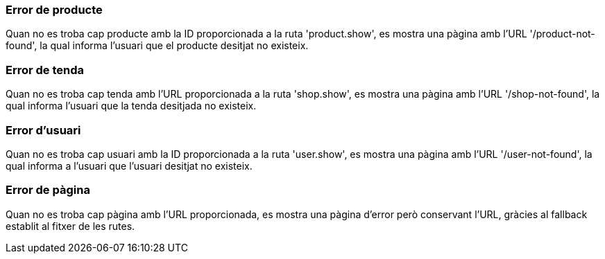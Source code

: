 === Error de producte
Quan no es troba cap producte amb la ID proporcionada a la ruta 'product.show', es mostra una pàgina amb l'URL '/product-not-found', la qual informa l'usuari que el producte desitjat no existeix.

=== Error de tenda
Quan no es troba cap tenda amb l'URL proporcionada a la ruta 'shop.show', es mostra una pàgina amb l'URL '/shop-not-found', la qual informa l'usuari que la tenda desitjada no existeix.

=== Error d'usuari
Quan no es troba cap usuari amb la ID proporcionada a la ruta 'user.show', es mostra una pàgina amb l'URL '/user-not-found', la qual informa a l'usuari que l'usuari desitjat no existeix.

=== Error de pàgina
Quan no es troba cap pàgina amb l'URL proporcionada, es mostra una pàgina d'error però conservant l'URL, gràcies al fallback establit al fitxer de les rutes.